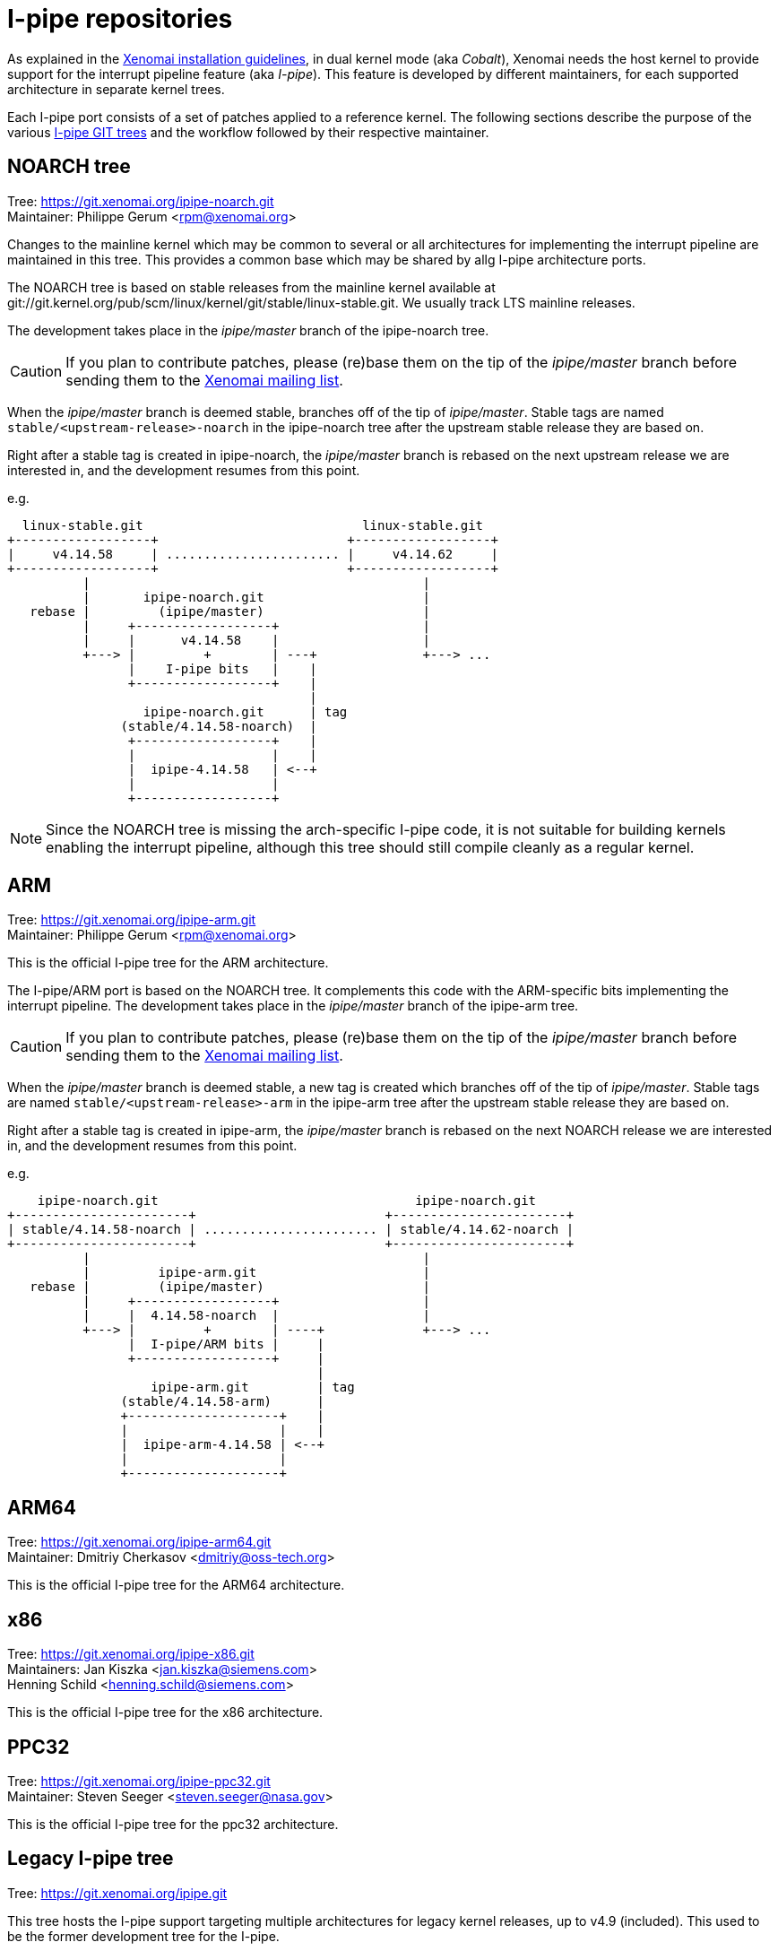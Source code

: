 I-pipe repositories
===================

As explained in the link:Installing_Xenomai_3[Xenomai installation
guidelines], in dual kernel mode (aka _Cobalt_), Xenomai needs the
host kernel to provide support for the interrupt pipeline feature (aka
_I-pipe_). This feature is developed by different maintainers, for
each supported architecture in separate kernel trees.

Each I-pipe port consists of a set of patches applied to a reference
kernel. The following sections describe the purpose of the various
https://git.xenomai.org/[I-pipe GIT trees] and the workflow followed
by their respective maintainer.

NOARCH tree
------------

Tree: https://git.xenomai.org/ipipe-noarch.git +
Maintainer: Philippe Gerum  <rpm@xenomai.org>

Changes to the mainline kernel which may be common to several or all
architectures for implementing the interrupt pipeline are maintained
in this tree. This provides a common base which may be shared by allg
I-pipe architecture ports.

The NOARCH tree is based on stable releases from the mainline kernel
available at
git://git.kernel.org/pub/scm/linux/kernel/git/stable/linux-stable.git. We
usually track LTS mainline releases.

The development takes place in the _ipipe/master_ branch of the ipipe-noarch
tree.

[CAUTION]
If you plan to contribute patches, please (re)base them on the tip of
the _ipipe/master_ branch before sending them to the
mailto:xenomai@xenomai.org[Xenomai mailing list].

When the _ipipe/master_ branch is deemed stable, 
branches off of the tip of _ipipe/master_. Stable tags are named
`stable/<upstream-release>-noarch` in the ipipe-noarch tree after the
upstream stable release they are based on.

Right after a stable tag is created in ipipe-noarch, the _ipipe/master_
branch is rebased on the next upstream release we are interested in,
and the development resumes from this point.

e.g.

----------------------------------------------------------------------

  linux-stable.git                             linux-stable.git
+------------------+                         +------------------+
|     v4.14.58     | ....................... |     v4.14.62     |
+------------------+                         +------------------+
          |                                            |
          |       ipipe-noarch.git                     |
   rebase |         (ipipe/master)                     |
          |     +------------------+                   |
          |     |      v4.14.58    |                   |
          +---> |         +        | ---+              +---> ...
                |    I-pipe bits   |    |
                +------------------+    |
                                        |
                  ipipe-noarch.git      | tag
               (stable/4.14.58-noarch)  |
                +------------------+    |
                |                  |    |
                |  ipipe-4.14.58   | <--+
                |                  |
                +------------------+

----------------------------------------------------------------------

[NOTE]
Since the NOARCH tree is missing the arch-specific I-pipe code, it is
not suitable for building kernels enabling the interrupt pipeline,
although this tree should still compile cleanly as a regular kernel.

ARM
---

Tree: https://git.xenomai.org/ipipe-arm.git +
Maintainer: Philippe Gerum  <rpm@xenomai.org>

This is the official I-pipe tree for the ARM architecture.

The I-pipe/ARM port is based on the NOARCH tree.  It complements this
code with the ARM-specific bits implementing the interrupt pipeline.
The development takes place in the _ipipe/master_ branch of the ipipe-arm
tree.

[CAUTION]
If you plan to contribute patches, please (re)base them on the tip of
the _ipipe/master_ branch before sending them to the
mailto:xenomai@xenomai.org[Xenomai mailing list].

When the _ipipe/master_ branch is deemed stable, a new tag is created
which branches off of the tip of _ipipe/master_. Stable tags are named
`stable/<upstream-release>-arm` in the ipipe-arm tree after the
upstream stable release they are based on.

Right after a stable tag is created in ipipe-arm, the _ipipe/master_
branch is rebased on the next NOARCH release we are interested in, and
the development resumes from this point.

e.g.

----------------------------------------------------------------------

    ipipe-noarch.git                                  ipipe-noarch.git
+-----------------------+                         +-----------------------+
| stable/4.14.58-noarch | ....................... | stable/4.14.62-noarch |
+-----------------------+                         +-----------------------+
          |                                            |
          |         ipipe-arm.git                      |
   rebase |         (ipipe/master)                     |
          |     +------------------+                   |
          |     |  4.14.58-noarch  |                   |
          +---> |         +        | ----+             +---> ...
                |  I-pipe/ARM bits |     |
                +------------------+     |
                                         |
                   ipipe-arm.git         | tag
               (stable/4.14.58-arm)      |
               +--------------------+    |
               |                    |    |
               |  ipipe-arm-4.14.58 | <--+
               |                    |
               +--------------------+

----------------------------------------------------------------------

ARM64
-----

Tree: https://git.xenomai.org/ipipe-arm64.git +
Maintainer: Dmitriy Cherkasov <dmitriy@oss-tech.org>

This is the official I-pipe tree for the ARM64 architecture.

x86
---

Tree: https://git.xenomai.org/ipipe-x86.git +
Maintainers: Jan Kiszka <jan.kiszka@siemens.com> +
             Henning Schild <henning.schild@siemens.com>

This is the official I-pipe tree for the x86 architecture.

PPC32
-----

Tree: https://git.xenomai.org/ipipe-ppc32.git +
Maintainer: Steven Seeger <steven.seeger@nasa.gov>

This is the official I-pipe tree for the ppc32 architecture.

Legacy I-pipe tree
------------------

Tree: https://git.xenomai.org/ipipe.git

This tree hosts the I-pipe support targeting multiple architectures
for legacy kernel releases, up to v4.9 (included). This used to be the
former development tree for the I-pipe.

Private trees
-------------

The following GIT trees are maintained by Xenomai contributors, mainly
as staging trees for changes they have been working on. At some point,
those changes are likely to be submitted upstream for integration into
the I-pipe / Xenomai tree(s) proper.

For this reason, those trees may contain bleeding edge material.

xenomai-rpm
~~~~~~~~~~~

Tree: https://lab.xenomai.org/xenomai-rpm.git +
Maintainer: Philippe Gerum  <rpm@xenomai.org>

This tree is mainly used as a staging tree for changes to be submitted
for integration into the https://git.xenomai.org/xenomai.git[upstream
Xenomai repository] which it tracks, specifically from the
_for-upstream/stable_ and _for-upstream/next_ branches.

It may also contain bleeding edge or POC material in dedicated
_wip/*_ branches.
